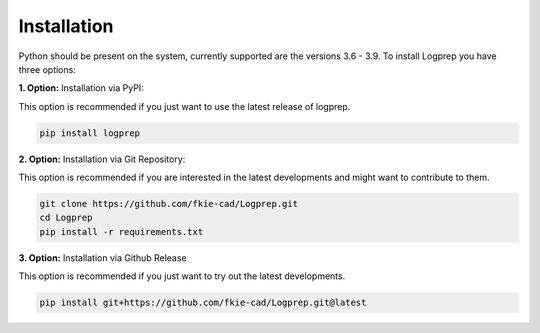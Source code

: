 ============
Installation
============

Python should be present on the system, currently supported are the versions 3.6 - 3.9.
To install Logprep you have three options:

**1. Option:** Installation via PyPI:

This option is recommended if you just want to use the latest release of logprep.

..  code-block:: bash

    pip install logprep

**2. Option:** Installation via Git Repository:

This option is recommended if you are interested in the latest developments and might want to
contribute to them.

..  code-block:: bash

    git clone https://github.com/fkie-cad/Logprep.git
    cd Logprep
    pip install -r requirements.txt

**3. Option:** Installation via Github Release

This option is recommended if you just want to try out the latest developments.

..  code-block:: bash

    pip install git+https://github.com/fkie-cad/Logprep.git@latest